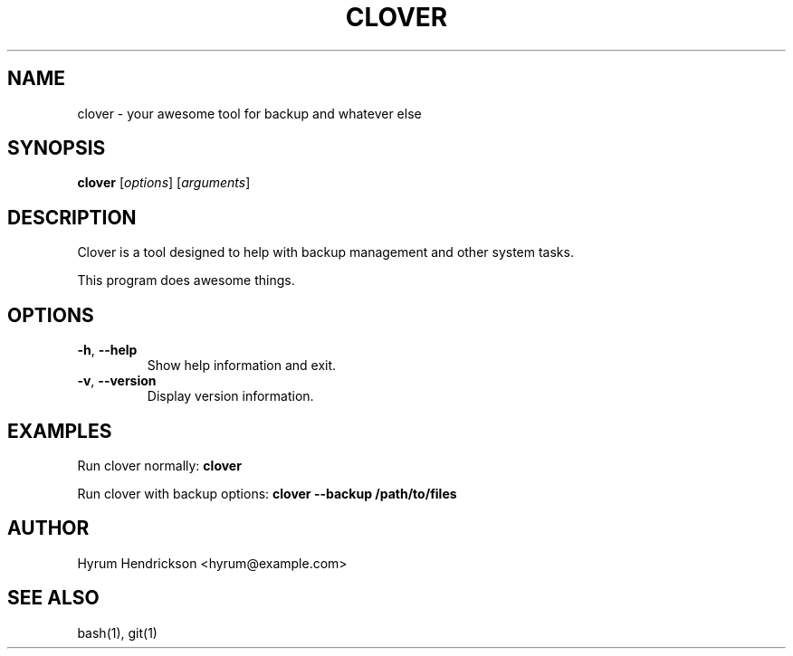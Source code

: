 .TH CLOVER 1 "April 2025" "Clover 1.0" "User Commands"
.SH NAME
clover \- your awesome tool for backup and whatever else
.SH SYNOPSIS
.B clover
[\fIoptions\fR] [\fIarguments\fR]
.SH DESCRIPTION
Clover is a tool designed to help with backup management and other system tasks.

This program does awesome things.

.SH OPTIONS
.TP
.BR -h ", " --help
Show help information and exit.

.TP
.BR -v ", " --version
Display version information.

.SH EXAMPLES
Run clover normally:
.B
clover

Run clover with backup options:
.B
clover --backup /path/to/files

.SH AUTHOR
Hyrum Hendrickson <hyrum@example.com>

.SH SEE ALSO
bash(1), git(1)
